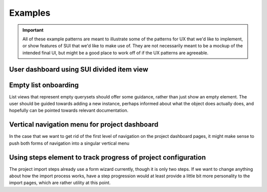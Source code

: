 Examples
========

.. important::
    All of these example patterns are meant to illustrate some of the patterns
    for UX that we'd like to implement, or show features of SUI that we'd like
    to make use of. They are not necessarily meant to be a mockup of the
    intended final UI, but might be a good place to work off of if the UX
    patterns are agreeable.

.. _example-user-dashboard:

User dashboard using SUI divided item view
------------------------------------------

.. raw:: html

    <br />
    <div class="html">
      <div class="ui divided items">
        <div class="item">
          <div class="content">
            <a class="header">rtfd/readthedocs.org</a>
            <div class="meta">
              <span class="url">https://doc.readthedocs.io/en/latest/</span>
            </div>
            <div class="extra">
              <div class="ui right floated primary icon button"><i class="play icon"></i></div>
              <div class="ui right floated icon button"><i class="cog icon"></i></div>

              <a href="#" class="ui label">1.0</a>
              <a href="#" class="ui label">2.0</a>
              <a href="#" class="ui label">2.1</a>
              <a href="#" class="ui label">2.2</a>
              <a href="#" class="ui label">2.3</a>
              <a href="#" class="ui label red" data-tooltip="Version has failed for the last 13 builds">2.4</a>
              <a href="#" class="ui label red" data-tooltip="Version has failed for the last 13 builds">3.0</a>
            </div>
          </div>
        </div>
        <div class="item">
          <div class="content">
            <a class="header">rtfd/sphinx-rtd-theme</a>
            <div class="meta">
              <span class="url">https://doc.readthedocs.io/projects/theme/en/3.0/</span>
            </div>
            <div class="extra">
              <div class="ui right floated primary icon button"><i class="play icon"></i></div>
              <div class="ui right floated icon button"><i class="cog icon"></i></div>
              <a class="ui label">1.0</a>
              <a class="ui label">2.0</a>
              <a class="ui label red" data-tooltip="Version has failed for the last 13 builds">2.1</a>
              <a class="ui label red" data-tooltip="Version has failed for the last 13 builds">2.2</a>
              <a class="ui label">2.3</a>
              <a class="ui label">2.4</a>
              <a class="ui label">3.0</a>
            </div>
          </div>
        </div>
        <div class="item">
          <div class="content">
            <a class="header">rtfd/sphinx-autoapi</a>
            <div class="meta">
              <span class="url">https://doc.readthedocs.io/projects/autoapi/en/latest/</span>
            </div>
            <div class="extra">
              <div class="ui right floated primary icon button"><i class="play icon"></i></div>
              <div class="ui right floated icon button"><i class="cog icon"></i></div>
              <a class="ui label">1.0</a>
            </div>
          </div>
        </div>

      </div>
    </div>

.. _example-list-onboarding:

Empty list onboarding
---------------------

List views that represent empty querysets should offer some guidance, rather
than just show an empty element. The user should be guided towards adding a new
instance, perhaps informed about what the object does actually does, and
hopefully can be pointed towards relevant documentation.

.. raw:: html

    <h2 class="ui header">
        <div class="ui right floated primary button">
          Add project
        </div>
      <i class="book icon"></i>
      <div class="content">
        Projects
        <div class="sub header">
          Projects that you have access to
        </div>
      </div>
    </h2>
    <div class="ui placeholder segment">
      <div class="ui icon header">
        <i class="cloud download icon"></i>
        You have not configured any projects yet.
      </div>
      <div class="ui primary button">Add Project</div>
      <div class="ui horizontal divider">
        Or
      </div>
      <a href="#" class="inline">Learn how to get started with Read the Docs</a>
    </div>

.. _example-menu:

Vertical navigation menu for project dashboard
----------------------------------------------

In the case that we want to get rid of the first level of navigation on the
project dashboard pages, it might make sense to push both forms of navigation
into a singular vertical menu

.. raw:: html

    <div class="ui vertical pointing menu">
      <a class="item">
        Overview
      </a>
      <a class="item">
        Builds
      </a>
      <div class="active item">
        <div class="header">Admin</div>
        <div class="menu">
          <a class="active item">Settings</a>
          <a class="item">Advanced</a>
          <a class="item">Versions <div class="label">13</div></a>
          <a class="item">Domains <div class="label">1</div></a>
          <a class="item">Maintainers <div class="label">1</div></a>
          <a class="item">Subprojects</a>
          <a class="item">Translations</a>
          <a class="item">Redirects</a>
          <a class="item">Environment Variables</a>
          <a class="item">Notifications</a>
          <a class="item">Advertising</a>
        </div>
      </div>
    </div>

.. _example-setup-steps:

Using steps element to track progress of project configuration
--------------------------------------------------------------

The project import steps already use a form wizard currently, though it is only
two steps. If we want to change anything about how the import process works,
have a step progression would at least provide a little bit more personality to
the import pages, which are rather utility at this point.

.. raw:: html

    <div class="ui three steps">
      <div class="completed step">
        <i class="search icon"></i>
        <div class="content">
          <div class="title">Find</div>
          <div class="description">Find repository to import</div>
        </div>
      </div>
      <div class="active step">
        <i class="info circle icon"></i>
        <div class="content">
          <div class="title">Configure</div>
          <div class="description">Enter basic project information</div>
        </div>
      </div>
      <div class="disabled step">
        <i class="cog icon"></i>
        <div class="content">
          <div class="title">Activate</div>
          <div class="description">Set versions to build</div>
        </div>
      </div>
    </div>
